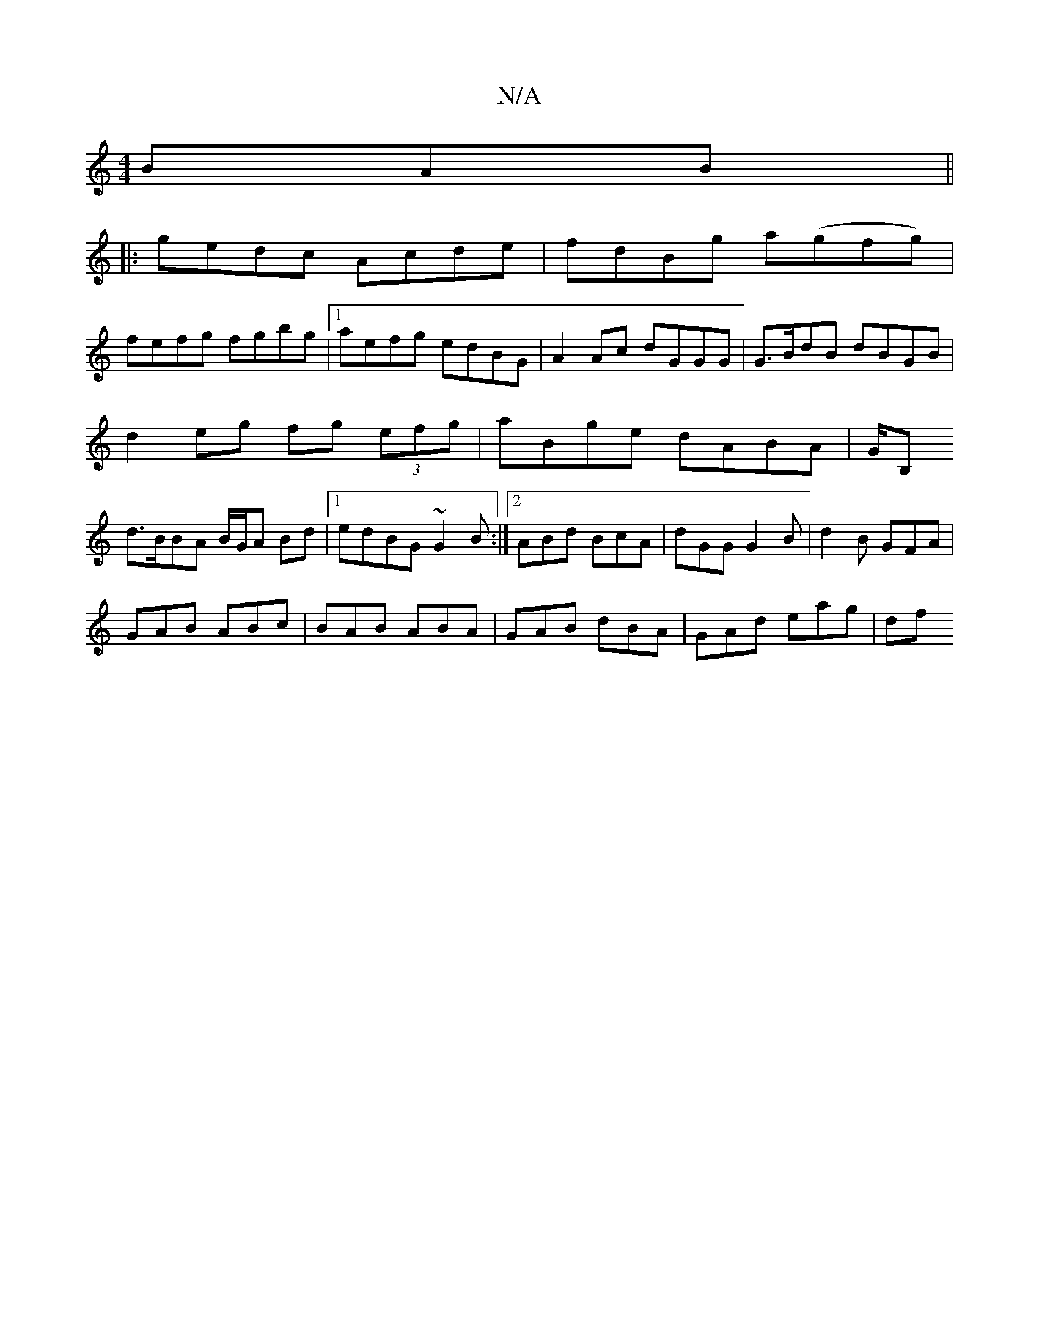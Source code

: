 X:1
T:N/A
M:4/4
R:N/A
K:Cmajor
BAB||
|:gedc Acde|fdBg a(gfg)|
fefg fgbg|1 aefg edBG| A2Ac dGGG|G>BdB dBGB |
d2eg fg (3efg| aBge dABA|G/2B,
d>BBA B/G/A Bd|1 edBG ~G2B :|2 ABd BcA|dGG G2B|d2B GFA|
GAB ABc|BAB ABA|GAB dBA|GAd eag|(3df